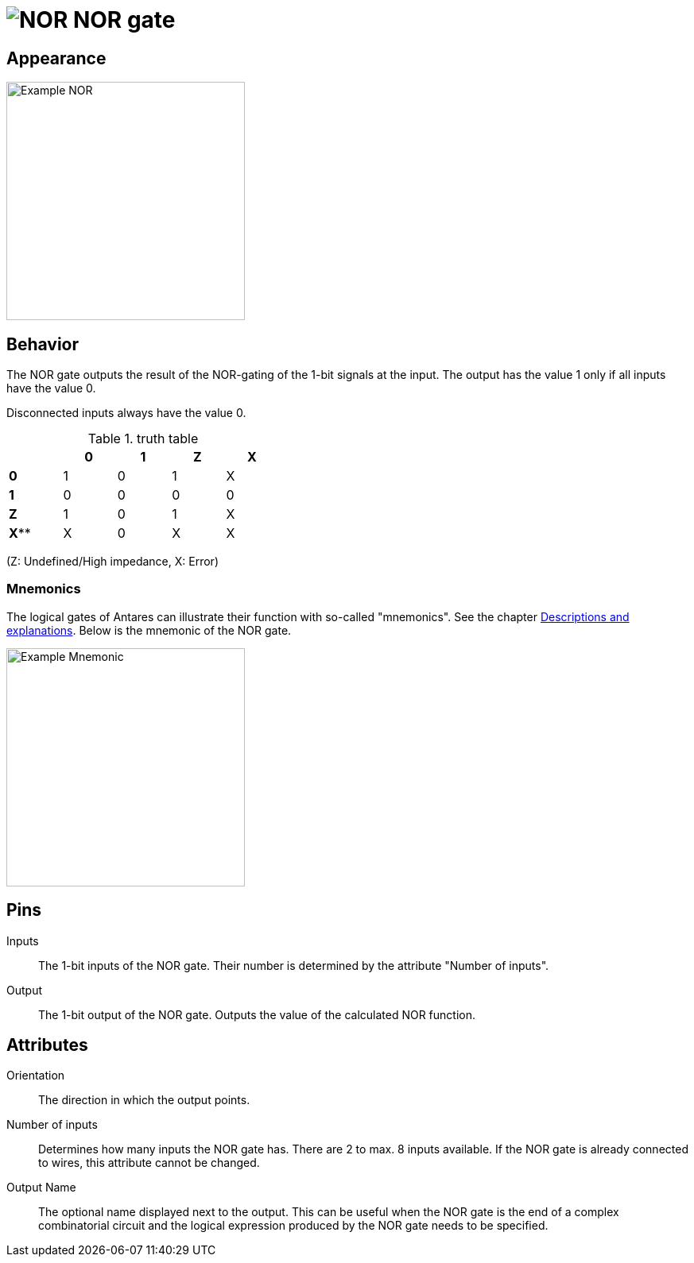 = image:user-manual/base-library/nor.png[NOR] NOR gate
:experimental:
:page-layout: single
:page-sidebar: { nav: "manual" }
:page-liquid:
:page-permalink: /user-manual/english/base-library/nor

== Appearance

image:user-manual/base-library/nor-sample.png[Example NOR, 300]

== Behavior

The NOR gate outputs the result of the NOR-gating of the 1-bit signals at the input. The output has the value 1 only if all inputs have the value 0.

Disconnected inputs always have the value 0.

.truth table
[%header,cols=5*, width="40%"]
|===
||0|1|Z|X
|**0**|1|0|1|X
|**1**|0|0|0|0
|**Z**|1|0|1|X
|**X****|X|0|X|X
|===
(Z: Undefined/High impedance, X: Error)

=== Mnemonics

The logical gates of Antares can illustrate their function with so-called "mnemonics". See the chapter <<{{site.basedir}}/user-manual/english/description/description.adoc#, Descriptions and explanations>>. Below is the mnemonic of the NOR gate.

image:user-manual/base-library/nor-mnemonic.png[Example Mnemonic, 300]

== Pins

Inputs:: The 1-bit inputs of the NOR gate. Their number is determined by the attribute "Number of inputs".

Output:: The 1-bit output of the NOR gate. Outputs the value of the calculated NOR function.

== Attributes

Orientation:: The direction in which the output points.

Number of inputs:: Determines how many inputs the NOR gate has. There are 2 to max. 8 inputs available. If the NOR gate is already connected to wires, this attribute cannot be changed.

Output Name:: The optional name displayed next to the output. This can be useful when the NOR gate is the end of a complex combinatorial circuit and the logical expression produced by the NOR gate needs to be specified.
